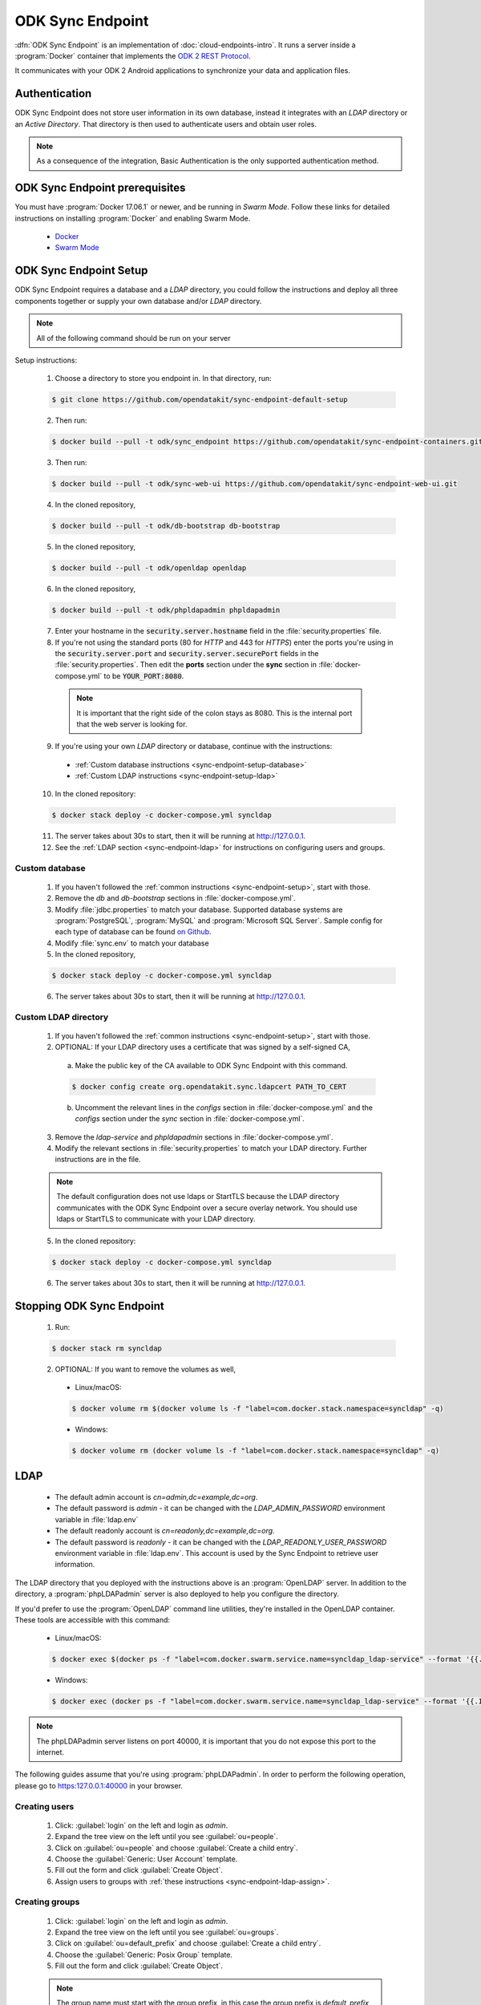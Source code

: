 .. spelling::
  phpLDAPadmin
  readonly

ODK Sync Endpoint
=====================

.. _sync-endpoint-intro:

:dfn:`ODK Sync Endpoint` is an implementation of :doc:`cloud-endpoints-intro`. It runs a server inside a :program:`Docker` container that implements the `ODK 2 REST Protocol <https://github.com/opendatakit/opendatakit/wiki/ODK-2.0-Synchronization-API-(RESTful)>`_.

It communicates with your ODK 2 Android applications to synchronize your data and application files.

.. _sync-endpoint-auth:

Authentication
----------------------

ODK Sync Endpoint does not store user information in its own database, instead it integrates with an *LDAP* directory or an *Active Directory*. That directory is then used to authenticate users and obtain user roles.

.. note::

  As a consequence of the integration, Basic Authentication is the only supported authentication method.

.. _sync-endpoint-prereqs:

ODK Sync Endpoint prerequisites
-----------------------------------

You must have :program:`Docker 17.06.1` or newer, and be running in *Swarm Mode*.
Follow these links for detailed instructions on installing :program:`Docker` and enabling Swarm Mode.

  - `Docker <https://docs.docker.com/install/>`_
  - `Swarm Mode <https://docs.docker.com/engine/swarm/swarm-tutorial/create-swarm/>`_

.. _sync-endpoint-setup:

ODK Sync Endpoint Setup
----------------------------

ODK Sync Endpoint requires a database and a *LDAP* directory, you could follow the instructions and deploy all three components together or supply your own database and/or *LDAP* directory.

.. note::

  All of the following command should be run on your server

Setup instructions:

  1. Choose a directory to store you endpoint in. In that directory, run:

  .. code-block:: console

    $ git clone https://github.com/opendatakit/sync-endpoint-default-setup

  2. Then run:

  .. code-block:: console

    $ docker build --pull -t odk/sync_endpoint https://github.com/opendatakit/sync-endpoint-containers.git

  3. Then run:

  .. code-block:: console

    $ docker build --pull -t odk/sync-web-ui https://github.com/opendatakit/sync-endpoint-web-ui.git

  4. In the cloned repository,

  .. code-block:: console

    $ docker build --pull -t odk/db-bootstrap db-bootstrap

  5. In the cloned repository,

  .. code-block:: console

    $ docker build --pull -t odk/openldap openldap

  6. In the cloned repository,

  .. code-block:: console

    $ docker build --pull -t odk/phpldapadmin phpldapadmin

  7. Enter your hostname in the :code:`security.server.hostname` field in the :file:`security.properties` file.

  8. If you're not using the standard ports (80 for *HTTP* and 443 for *HTTPS*) enter the ports you're using in the :code:`security.server.port` and :code:`security.server.securePort` fields in the :file:`security.properties`. Then edit the **ports** section under the **sync** section in :file:`docker-compose.yml` to be :code:`YOUR_PORT:8080`.

    .. note::

      It is important that the right side of the colon stays as 8080. This is the internal port that the web server is looking for.

  9. If you're using your own *LDAP* directory or database, continue with the instructions:

    - :ref:`Custom database instructions <sync-endpoint-setup-database>`
    - :ref:`Custom LDAP instructions <sync-endpoint-setup-ldap>`

  10. In the cloned repository:

  .. code-block:: console

    $ docker stack deploy -c docker-compose.yml syncldap

  11. The server takes about 30s to start, then it will be running at http://127.0.0.1.
  12. See the :ref:`LDAP section <sync-endpoint-ldap>` for instructions on configuring users and groups.

.. _sync-endpoint-setup-database:

Custom database
~~~~~~~~~~~~~~~~~~~~~~

  1. If you haven't followed the :ref:`common instructions <sync-endpoint-setup>`, start with those.
  2. Remove the *db* and *db-bootstrap* sections in :file:`docker-compose.yml`.
  3. Modify :file:`jdbc.properties` to match your database. Supported database systems are :program:`PostgreSQL`, :program:`MySQL` and :program:`Microsoft SQL Server`. Sample config for each type of database can be found `on Github <https://github.com/opendatakit/sync-endpoint-default-setup>`_.
  4. Modify :file:`sync.env` to match your database
  5. In the cloned repository,

  .. code-block:: console

    $ docker stack deploy -c docker-compose.yml syncldap

  6. The server takes about 30s to start, then it will be running at http://127.0.0.1.

.. _sync-endpoint-setup-ldap:

Custom LDAP directory
~~~~~~~~~~~~~~~~~~~~~~~~~~~~~~~

  1. If you haven't followed the :ref:`common instructions <sync-endpoint-setup>`, start with those.
  2. OPTIONAL: If your LDAP directory uses a certificate that was signed by a self-signed CA,

    a. Make the public key of the CA available to ODK Sync Endpoint with this command.

    .. code-block:: console

      $ docker config create org.opendatakit.sync.ldapcert PATH_TO_CERT

    b. Uncomment the relevant lines in the *configs* section in :file:`docker-compose.yml` and the *configs* section under the *sync* section in :file:`docker-compose.yml`.

  3. Remove the *ldap-service* and *phpldapadmin* sections in :file:`docker-compose.yml`.
  4. Modify the relevant sections in :file:`security.properties` to match your LDAP directory. Further instructions are in the file.

  .. note::

    The default configuration does not use ldaps or StartTLS because the LDAP directory communicates with the ODK Sync Endpoint over a secure overlay network. You should use ldaps or StartTLS to communicate with your LDAP directory.

  5. In the cloned repository:

  .. code-block:: console

    $ docker stack deploy -c docker-compose.yml syncldap

  6. The server takes about 30s to start, then it will be running at http://127.0.0.1.

.. _sync-endpoint-stopping:

Stopping ODK Sync Endpoint
-------------------------------

  1. Run:

  .. code-block:: console

    $ docker stack rm syncldap

  2. OPTIONAL: If you want to remove the volumes as well,

    - Linux/macOS:

    .. code-block:: console

      $ docker volume rm $(docker volume ls -f "label=com.docker.stack.namespace=syncldap" -q)

    - Windows:

    .. code-block:: console

      $ docker volume rm (docker volume ls -f "label=com.docker.stack.namespace=syncldap" -q)

.. _sync-endpoint-ldap:

LDAP
-----------

  - The default admin account is  *cn=admin,dc=example,dc=org*.
  - The default password is *admin* - it can be changed with the *LDAP_ADMIN_PASSWORD* environment variable in :file:`ldap.env`

  - The default readonly account is *cn=readonly,dc=example,dc=org*.
  - The default password is *readonly* - it can be changed with the *LDAP_READONLY_USER_PASSWORD* environment variable in :file:`ldap.env`. This account is used by the Sync Endpoint to retrieve user information.

The LDAP directory that you deployed with the instructions above is an :program:`OpenLDAP` server. In addition to the directory, a :program:`phpLDAPadmin` server is also deployed to help you configure the directory.

If you'd prefer to use the :program:`OpenLDAP` command line utilities, they're installed in the OpenLDAP container. These tools are accessible with this command:

  - Linux/macOS:

  .. code-block:: console

    $ docker exec $(docker ps -f "label=com.docker.swarm.service.name=syncldap_ldap-service" --format '{{.ID}}') LDAPTOOL ARGS

  - Windows:

  .. code-block:: console

    $ docker exec (docker ps -f "label=com.docker.swarm.service.name=syncldap_ldap-service" --format '{{.ID}}') LDAPTOOL ARGS

.. note::

  The phpLDAPadmin server listens on port 40000, it is important that you do not expose this port to the internet.

The following guides assume that you're using :program:`phpLDAPadmin`. In order to perform the following operation, please go to https:127.0.0.1:40000 in your browser.

.. _sync-endpoint-ldap-users:

Creating users
~~~~~~~~~~~~~~~~~~~~~~~~~

  1. Click: :guilabel:`login` on the left and login as *admin*.
  2. Expand the tree view on the left until you see :guilabel:`ou=people`.
  3. Click on :guilabel:`ou=people` and choose :guilabel:`Create a child entry`.
  4. Choose the :guilabel:`Generic: User Account` template.
  5. Fill out the form and click :guilabel:`Create Object`.
  6. Assign users to groups with :ref:`these instructions <sync-endpoint-ldap-assign>`.

.. _sync-endpoint-ldap-groups:

Creating groups
~~~~~~~~~~~~~~~~~~~~~~~~~

  1. Click: :guilabel:`login` on the left and login as *admin*.
  2. Expand the tree view on the left until you see :guilabel:`ou=groups`.
  3. Click on :guilabel:`ou=default_prefix` and choose :guilabel:`Create a child entry`.
  4. Choose the :guilabel:`Generic: Posix Group` template.
  5. Fill out the form and click :guilabel:`Create Object`.

  .. note::

    The group name must start with the group prefix, in this case the group prefix is *default_prefix* so for example: *default_prefix my-new-group*

  6. Assign users to groups with :ref:`these instructions <sync-endpoint-ldap-assign>`.

.. _sync-endpoint-ldap-assign:

Assigning users to groups
"""""""""""""""""""""""""""""

  1. Click: :guilabel:`login` on the right and login as *admin*.
  2. Expand the tree view on the right until you see :guilabel:`ou=default_prefix`, then expand :guilabel:`ou=default_prefix`.
  3. This list is all the groups under *ou=default_prefix*.
  4. Click on the group that you want to assign users to.
  5. A few groups are created when the LDAP server is brought up, refer to :doc:`data-permission-filters` for descriptions of these groups.
  6. If the :guilabel:`memberUid` section is not present:

      a. Choose :guilabel:`Add new attribute`.
      b. Choose :guilabel:`memberUid` from the dropdown, then enter :guilabel:`uid` of the user you want to assign.
      c. Click :guilabel:`Update Object` at the bottom to update.

  7. If the :guilabel:`memberUid` section is present,

    a. Navigate to the :guilabel:`memberUid` section.
    b. Click modify group members to manage members.

.. _sync-endpoint-https:

HTTPS
-----------------

  1. Store your certificate public key in a :program:`Docker` config with this command:

  .. code-block:: console

    $ docker config create example.com.fullchain.pem PATH_TO_PUBLIC_KEY

  2. Store your certificate private key in a :program:`Docker` secret with this command:

  .. code-block:: console

    $ docker secret create examepl.com.privkey.pem PATH_TO_PRIVATE_KEY

  3. Modify the *configs* section and *secrets* section in :guilabel:`docker-compose.yml` to include name of the :program:`Docker` config and :program:`Docker` secret created above.
  4. Uncomment the relevant lines in the *nginx* section in :guilabel:`docker-compose.yml`.

